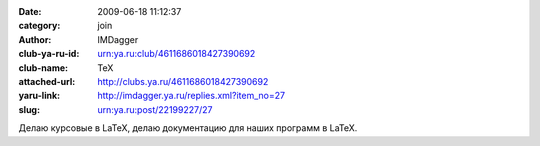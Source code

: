 

:date: 2009-06-18 11:12:37
:category: join
:author: IMDagger
:club-ya-ru-id: urn:ya.ru:club/4611686018427390692
:club-name: TeX
:attached-url: http://clubs.ya.ru/4611686018427390692
:yaru-link: http://imdagger.ya.ru/replies.xml?item_no=27
:slug: urn:ya.ru:post/22199227/27

Делаю курсовые в LaTeX, делаю документацию для наших программ в LaTeX.

